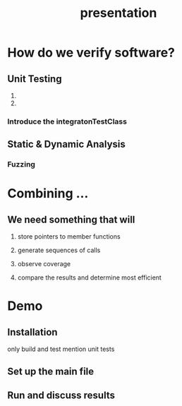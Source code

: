 #+TITLE: presentation
* How do we verify software?
** Unit Testing
1.
2.
# Let's illustrate this problem by the simplest example
*** Introduce the integratonTestClass

** Static & Dynamic Analysis
*** Fuzzing
# 2-3 slides for explanation

* Combining ...
# fuzzing hasn't been used for this purpose before
** We need something that will
# independent functionalities
# TODO see how much time is left for explanations
1. store pointers to member functions
   # we will need different type signatures, managing arguments, etc
2. generate sequences of calls
   # this is a fuzz related problem.
3. observe coverage
   # introduce SanitizerCoverage library here
4. compare the results and determine most efficient

* Demo
** Installation
only build and test
mention unit tests
# ? how much in detail about this
** Set up the main file
# metnion that users are developers and editing is expected
** Run and discuss results
